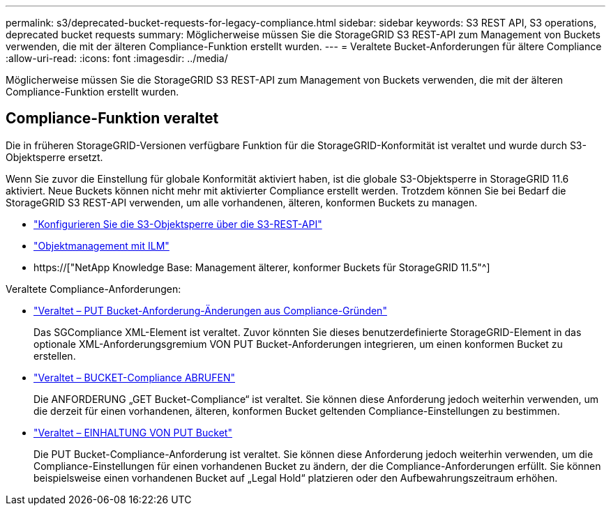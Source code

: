 ---
permalink: s3/deprecated-bucket-requests-for-legacy-compliance.html 
sidebar: sidebar 
keywords: S3 REST API, S3 operations, deprecated bucket requests 
summary: Möglicherweise müssen Sie die StorageGRID S3 REST-API zum Management von Buckets verwenden, die mit der älteren Compliance-Funktion erstellt wurden. 
---
= Veraltete Bucket-Anforderungen für ältere Compliance
:allow-uri-read: 
:icons: font
:imagesdir: ../media/


[role="lead"]
Möglicherweise müssen Sie die StorageGRID S3 REST-API zum Management von Buckets verwenden, die mit der älteren Compliance-Funktion erstellt wurden.



== Compliance-Funktion veraltet

Die in früheren StorageGRID-Versionen verfügbare Funktion für die StorageGRID-Konformität ist veraltet und wurde durch S3-Objektsperre ersetzt.

Wenn Sie zuvor die Einstellung für globale Konformität aktiviert haben, ist die globale S3-Objektsperre in StorageGRID 11.6 aktiviert. Neue Buckets können nicht mehr mit aktivierter Compliance erstellt werden. Trotzdem können Sie bei Bedarf die StorageGRID S3 REST-API verwenden, um alle vorhandenen, älteren, konformen Buckets zu managen.

* link:use-s3-api-for-s3-object-lock.html["Konfigurieren Sie die S3-Objektsperre über die S3-REST-API"]
* link:../ilm/index.html["Objektmanagement mit ILM"]
* https://["NetApp Knowledge Base: Management älterer, konformer Buckets für StorageGRID 11.5"^]


Veraltete Compliance-Anforderungen:

* link:../s3/deprecated-put-bucket-request-modifications-for-compliance.html["Veraltet – PUT Bucket-Anforderung-Änderungen aus Compliance-Gründen"]
+
Das SGCompliance XML-Element ist veraltet. Zuvor könnten Sie dieses benutzerdefinierte StorageGRID-Element in das optionale XML-Anforderungsgremium VON PUT Bucket-Anforderungen integrieren, um einen konformen Bucket zu erstellen.

* link:../s3/deprecated-get-bucket-compliance-request.html["Veraltet – BUCKET-Compliance ABRUFEN"]
+
Die ANFORDERUNG „GET Bucket-Compliance“ ist veraltet. Sie können diese Anforderung jedoch weiterhin verwenden, um die derzeit für einen vorhandenen, älteren, konformen Bucket geltenden Compliance-Einstellungen zu bestimmen.

* link:../s3/deprecated-put-bucket-compliance-request.html["Veraltet – EINHALTUNG VON PUT Bucket"]
+
Die PUT Bucket-Compliance-Anforderung ist veraltet. Sie können diese Anforderung jedoch weiterhin verwenden, um die Compliance-Einstellungen für einen vorhandenen Bucket zu ändern, der die Compliance-Anforderungen erfüllt. Sie können beispielsweise einen vorhandenen Bucket auf „Legal Hold“ platzieren oder den Aufbewahrungszeitraum erhöhen.


